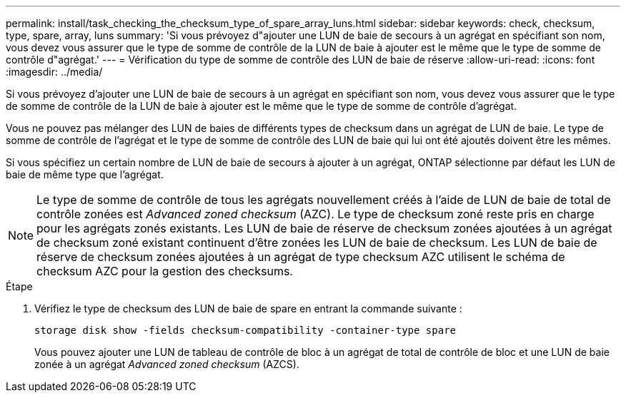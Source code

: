 ---
permalink: install/task_checking_the_checksum_type_of_spare_array_luns.html 
sidebar: sidebar 
keywords: check, checksum, type, spare, array, luns 
summary: 'Si vous prévoyez d"ajouter une LUN de baie de secours à un agrégat en spécifiant son nom, vous devez vous assurer que le type de somme de contrôle de la LUN de baie à ajouter est le même que le type de somme de contrôle d"agrégat.' 
---
= Vérification du type de somme de contrôle des LUN de baie de réserve
:allow-uri-read: 
:icons: font
:imagesdir: ../media/


[role="lead"]
Si vous prévoyez d'ajouter une LUN de baie de secours à un agrégat en spécifiant son nom, vous devez vous assurer que le type de somme de contrôle de la LUN de baie à ajouter est le même que le type de somme de contrôle d'agrégat.

Vous ne pouvez pas mélanger des LUN de baies de différents types de checksum dans un agrégat de LUN de baie. Le type de somme de contrôle de l'agrégat et le type de somme de contrôle des LUN de baie qui lui ont été ajoutés doivent être les mêmes.

Si vous spécifiez un certain nombre de LUN de baie de secours à ajouter à un agrégat, ONTAP sélectionne par défaut les LUN de baie de même type que l'agrégat.

[NOTE]
====
Le type de somme de contrôle de tous les agrégats nouvellement créés à l'aide de LUN de baie de total de contrôle zonées est _Advanced zoned checksum_ (AZC). Le type de checksum zoné reste pris en charge pour les agrégats zonés existants. Les LUN de baie de réserve de checksum zonées ajoutées à un agrégat de checksum zoné existant continuent d'être zonées les LUN de baie de checksum. Les LUN de baie de réserve de checksum zonées ajoutées à un agrégat de type checksum AZC utilisent le schéma de checksum AZC pour la gestion des checksums.

====
.Étape
. Vérifiez le type de checksum des LUN de baie de spare en entrant la commande suivante :
+
`storage disk show -fields checksum-compatibility -container-type spare`

+
Vous pouvez ajouter une LUN de tableau de contrôle de bloc à un agrégat de total de contrôle de bloc et une LUN de baie zonée à un agrégat _Advanced zoned checksum_ (AZCS).


